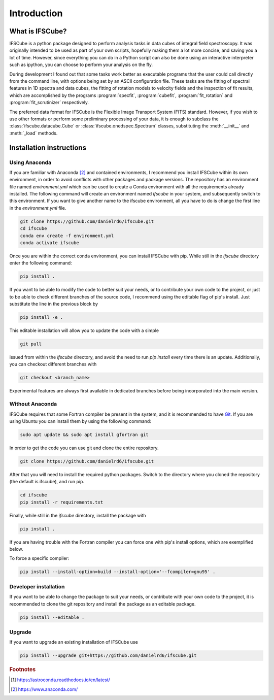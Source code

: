 Introduction
********************

What is IFSCube?
====================

IFSCube is a python package designed to perform analysis tasks in data
cubes of integral field spectroscopy. It was originally intended
to be used as part of your own scripts, hopefully making them a lot more
concise, and saving you a lot of time. However, since everything you
can do in a Python script can also be done using an interactive interpreter
such as ipython, you can choose to perform your analysis on the fly.

During development I found out that some tasks work better as executable
programs that the user could call directly from the command line, with
options being set by an ASCII configuration file. These tasks are the fitting of
spectral features in 1D spectra and data cubes, the fitting of rotation models
to velocity fields and the inspection of fit results, which are accomplished
by the programs :program:`specfit`, :program:`cubefit`, :program:`fit_rotation`
and :program:`fit_scrutinizer` respectively.

The preferred data format for IFSCube is the Flexible Image Transport System (FITS) standard. However, if you wish to
use other formats or perform some preliminary processing of your data, it is enough to subclass the
:class:`ifscube.datacube.Cube` or :class:`ifscube.onedspec.Spectrum` classes, substituting the :meth:`__init__`
and :meth:`_load` methods.

Installation instructions
==================================================

Using Anaconda
------------------------

If you are familiar with Anaconda [#anaconda]_  and contained environments, I recommend you install IFSCube within its
own environment, in order to avoid conflicts with other packages and package versions.
The repository has an environment file named `environment.yml` which can be used to create a Conda environment with all
the requirements already installed.
The following command will create an environment named `ifscube` in your system, and subsequently switch to this
environment.
If you want to give another name to the ifscube environment, all you have to do is change the first line in the
`environment.yml` file.

.. code-block:: bash

    git clone https://github.com/danielrd6/ifscube.git
    cd ifscube
    conda env create -f environment.yml
    conda activate ifscube

Once you are within the correct conda environment, you can install IFSCube with pip.
While still in the `ifscube` directory enter the following command:

.. code-block:: bash

    pip install .

If you want to be able to modify the code to better suit your needs, or to contribute
your own code to the project, or just to be able to check different branches of the
source code, I recommend using the editable flag of pip's install.
Just substitute the line in the previous block by

.. code-block:: bash

    pip install -e .

This editable installation will allow you to update the code with a simple

.. code-block:: bash

    git pull

issued from within the `ifscube` directory, and avoid the need to run `pip install` every time there is an update.
Additionally, you can checkout different branches with

.. code-block:: bash

    git checkout <branch_name>

Experimental features are always first available in dedicated branches before being incorporated into the main version.

Without Anaconda
--------------------------------------------------

IFSCube requires that some Fortran compiler be present in the system, and it is recommended to have Git_.
If you are using Ubuntu you can install them by using the following command:

.. code-block:: bash

    sudo apt update && sudo apt install gfortran git

In order to get the code you can use git and clone the entire repository.

.. code-block:: bash

    git clone https://github.com/danielrd6/ifscube.git

After that you will need to install the required python packages.
Switch to the directory where you cloned the repository (the default is ifscube), and run pip.

.. code-block:: bash

    cd ifscube
    pip install -r requirements.txt

Finally, while still in the `ifscube` directory, install the package with

.. code-block:: bash

    pip install .

If you are having trouble with the Fortran compiler you can force one with pip's install options, which are
exemplified below.

To force a specific compiler:

.. code-block:: bash

    pip install --install-option=build --install-option='--fcompiler=gnu95' .

Developer installation
------------------------

If you want to be able to change the package to suit your needs, or contribute
with your own code to the project, it is recommended to clone the git
repository and install the package as an editable package.

.. code-block:: bash

    pip install --editable .

Upgrade
--------------------------------------------------

If you want to upgrade an existing installation of IFSCube use

.. code-block:: bash

    pip install --upgrade git+https://github.com/danielrd6/ifscube.git

.. rubric:: Footnotes

.. [#astroconda] https://astroconda.readthedocs.io/en/latest/

.. [#anaconda] https://www.anaconda.com/

.. _git: https://git-scm.com/
